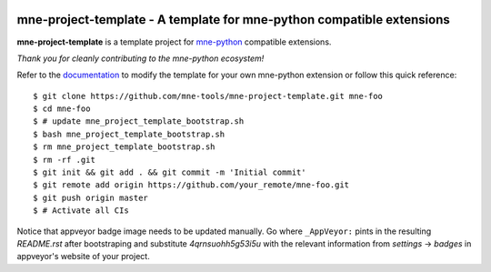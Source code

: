 .. -*- mode: rst -*-

|Travis|_ |AppVeyor|_ |Codecov|_ |CircleCI|_ |ReadTheDocs|_

.. |Travis| image:: https://travis-ci.org/mne-tools/mne-project-template.svg?branch=master
.. _Travis: https://travis-ci.org/mne-tools/mne-project-template

.. |AppVeyor| image:: https://ci.appveyor.com/api/projects/status/4qrnsuohh5g53i5u?svg=true
.. _AppVeyor: https://ci.appveyor.com/project/mne-tools/mne-project-template

.. |Codecov| image:: https://codecov.io/gh/mne-tools/mne-project-template/branch/master/graph/badge.svg
.. _Codecov: https://codecov.io/gh/mne-tools/mne-project-template

.. |CircleCI| image:: https://circleci.com/gh/mne-tools/mne-project-template.svg?style=svg
.. _CircleCI: https://circleci.com/gh/mne-tools/mne-project-template/tree/master

.. |ReadTheDocs| image:: https://readthedocs.org/projects/mne-project-template/badge/?version=latest
.. _ReadTheDocs: https://mne-project-template.readthedocs.io/en/latest/?badge=latest

mne-project-template - A template for mne-python compatible extensions
======================================================================

.. _mne-python: https://martinos.org/mne/stable/index.html

**mne-project-template** is a template project for mne-python_ compatible
extensions.

*Thank you for cleanly contributing to the mne-python ecosystem!*

.. _documentation: https://mne-project-template.readthedocs.io/en/latest/quick_start.html

Refer to the documentation_ to modify the template for your own mne-python
extension or follow this quick reference::

    $ git clone https://github.com/mne-tools/mne-project-template.git mne-foo
    $ cd mne-foo
    $ # update mne_project_template_bootstrap.sh
    $ bash mne_project_template_bootstrap.sh
    $ rm mne_project_template_bootstrap.sh
    $ rm -rf .git
    $ git init && git add . && git commit -m 'Initial commit'
    $ git remote add origin https://github.com/your_remote/mne-foo.git
    $ git push origin master
    $ # Activate all CIs

Notice that appveyor badge image needs to be updated manually. Go where ``_AppVeyor:`` pints
in the resulting `README.rst` after bootstraping and substitute `4qrnsuohh5g53i5u` with
the relevant information from `settings` -> `badges` in appveyor's website of your project.
